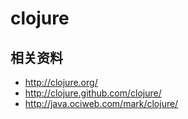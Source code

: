 * clojure
** 相关资料
   - http://clojure.org/
   - http://clojure.github.com/clojure/
   - http://java.ociweb.com/mark/clojure/

